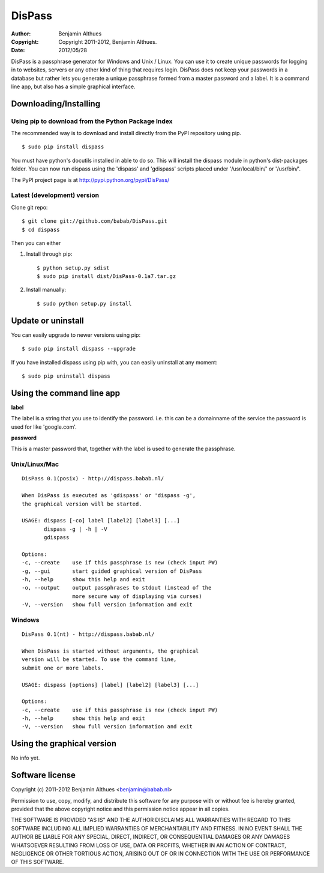 DisPass
*******
:Author: Benjamin Althues
:Copyright: Copyright 2011-2012, Benjamin Althues.
:Date: 2012/05/28

DisPass is a passphrase generator for Windows and Unix / Linux.
You can use it to create unique passwords for logging in to websites, servers
or any other kind of thing that requires login.
DisPass does not keep your passwords in a database but rather lets you
generate a unique passphrase formed from a master password and a label.
It is a command line app, but also has a simple graphical interface.


Downloading/Installing
======================


Using pip to download from the Python Package Index
---------------------------------------------------

The recommended way is to download and install directly from the PyPI
repository using pip.

::

   $ sudo pip install dispass

You must have python's docutils installed in able to do so.
This will install the dispass module in python's dist-packages folder.
You can now run dispass using the 'dispass' and 'gdispass' scripts
placed under '/usr/local/bin/' or '/usr/bin/'.

The PyPI project page is at http://pypi.python.org/pypi/DisPass/


Latest (development) version
----------------------------

Clone git repo::

   $ git clone git://github.com/babab/DisPass.git
   $ cd dispass

Then you can either

1. Install through pip::

   $ python setup.py sdist
   $ sudo pip install dist/DisPass-0.1a7.tar.gz


2. Install manually::

   $ sudo python setup.py install


Update or uninstall
===================

You can easily upgrade to newer versions using pip::

   $ sudo pip install dispass --upgrade

If you have installed dispass using pip with,
you can easily uninstall at any moment::

   $ sudo pip uninstall dispass


Using the command line app
==========================

**label**

The label is a string that you use to identify the password.
i.e. this can be a domainname of the service the password is used for
like 'google.com'.

**password**

This is a master password that, together with the label is used to generate
the passphrase.


Unix/Linux/Mac
--------------

::

   DisPass 0.1(posix) - http://dispass.babab.nl/

   When DisPass is executed as 'gdispass' or 'dispass -g',
   the graphical version will be started.

   USAGE: dispass [-co] label [label2] [label3] [...]
          dispass -g | -h | -V
          gdispass

   Options:
   -c, --create    use if this passphrase is new (check input PW)
   -g, --gui       start guided graphical version of DisPass
   -h, --help      show this help and exit
   -o, --output    output passphrases to stdout (instead of the
                   more secure way of displaying via curses)
   -V, --version   show full version information and exit


Windows
-------

::

   DisPass 0.1(nt) - http://dispass.babab.nl/

   When DisPass is started without arguments, the graphical
   version will be started. To use the command line,
   submit one or more labels.

   USAGE: dispass [options] [label] [label2] [label3] [...]

   Options:
   -c, --create    use if this passphrase is new (check input PW)
   -h, --help      show this help and exit
   -V, --version   show full version information and exit


Using the graphical version
===========================

No info yet.


Software license
================

Copyright (c) 2011-2012 Benjamin Althues <benjamin@babab.nl>

Permission to use, copy, modify, and distribute this software for any
purpose with or without fee is hereby granted, provided that the above
copyright notice and this permission notice appear in all copies.

THE SOFTWARE IS PROVIDED "AS IS" AND THE AUTHOR DISCLAIMS ALL WARRANTIES
WITH REGARD TO THIS SOFTWARE INCLUDING ALL IMPLIED WARRANTIES OF
MERCHANTABILITY AND FITNESS. IN NO EVENT SHALL THE AUTHOR BE LIABLE FOR
ANY SPECIAL, DIRECT, INDIRECT, OR CONSEQUENTIAL DAMAGES OR ANY DAMAGES
WHATSOEVER RESULTING FROM LOSS OF USE, DATA OR PROFITS, WHETHER IN AN
ACTION OF CONTRACT, NEGLIGENCE OR OTHER TORTIOUS ACTION, ARISING OUT OF
OR IN CONNECTION WITH THE USE OR PERFORMANCE OF THIS SOFTWARE.





.. vim: set et ts=3 sw=3 sts=3 ai:
